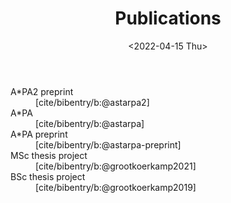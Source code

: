#+title: Publications
#+hugo_base_dir: ..
#+hugo_section: pages
#+HUGO_LEVEL_OFFSET: 1
#+OPTIONS: ^:{}
#+date: <2022-04-15 Thu>

- A*PA2 preprint :: [cite/bibentry/b:@astarpa2]
- A*PA :: [cite/bibentry/b:@astarpa]
- A*PA preprint :: [cite/bibentry/b:@astarpa-preprint]
- MSc thesis project :: [cite/bibentry/b:@grootkoerkamp2021]
- BSc thesis project :: [cite/bibentry/b:@grootkoerkamp2019]
